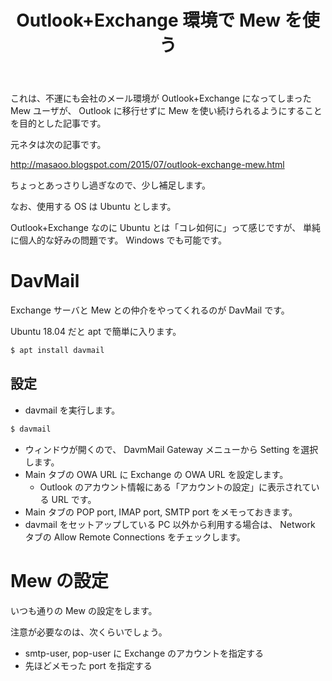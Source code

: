 #+LAYOUT: post
#+TITLE: Outlook+Exchange 環境で Mew を使う
#+TAGS: mew outlook

これは、不運にも会社のメール環境が Outlook+Exchange になってしまった Mew ユーザが、
Outlook に移行せずに Mew を使い続けられるようにすることを目的とした記事です。

元ネタは次の記事です。

http://masaoo.blogspot.com/2015/07/outlook-exchange-mew.html

ちょっとあっさりし過ぎなので、少し補足します。

なお、使用する OS は Ubuntu とします。

Outlook+Exchange なのに Ubuntu とは「コレ如何に」って感じですが、
単純に個人的な好みの問題です。
Windows でも可能です。

* DavMail

Exchange サーバと Mew との仲介をやってくれるのが DavMail です。

Ubuntu 18.04 だと apt で簡単に入ります。

#+BEGIN_SRC txt
$ apt install davmail
#+END_SRC

** 設定

- davmail を実行します。

#+BEGIN_SRC txt
$ davmail   
#+END_SRC

- ウィンドウが開くので、 DavmMail Gateway メニューから Setting を選択します。
- Main タブの OWA URL に Exchange の OWA URL を設定します。
  - Outlook のアカウント情報にある「アカウントの設定」に表示されている URL です。
- Main タブの POP port, IMAP port, SMTP port をメモっておきます。
- davmail をセットアップしている PC 以外から利用する場合は、 
  Network タブの Allow Remote Connections をチェックします。

* Mew の設定

いつも通りの Mew の設定をします。

注意が必要なのは、次くらいでしょう。

- smtp-user, pop-user に Exchange のアカウントを指定する
- 先ほどメモった port を指定する
